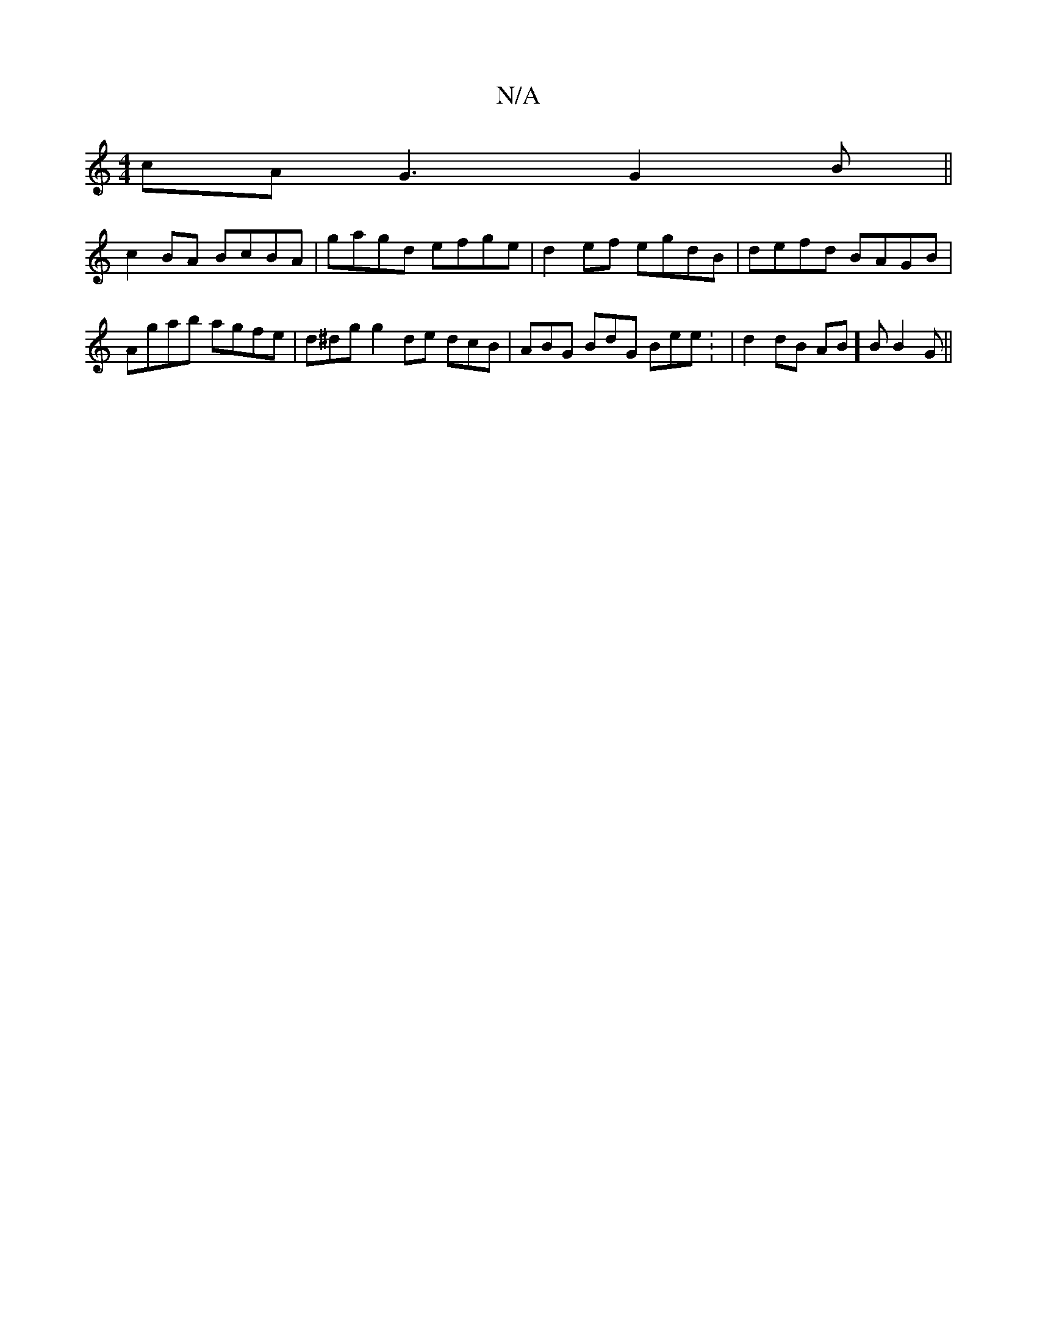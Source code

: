 X:1
T:N/A
M:4/4
R:N/A
K:Cmajor
cA-G3 G2 B ||
c2 BA BcBA | gagd efge | d2ef egdB | defd BAGB | Agab agfe | d^dg g2de dcB | ABG BdG Bee : | d2 dB AB]B B2G||

dB|d2 B2 Bc dA|B3 A ABdB |]

|: B2 dG G2 BG| D3c AFEA|(3Bcd ed gdBG | AFGA 